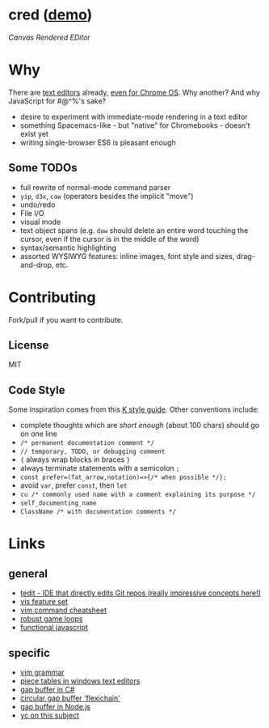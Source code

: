 * cred ([[http://alexshroyer.com/cred][demo]])
[[file:img/with-cursors.png]]
/Canvas Rendered EDitor/

* Why
There are [[https://github.com/showcases/text-editors][text editors]] already, [[http://thomaswilburn.net/caret/][even for Chrome OS]].  Why another?  And why JavaScript for #@^%'s sake?

- desire to experiment with immediate-mode rendering in a text editor
- something Spacemacs-like - but "native" for Chromebooks - doesn't exist yet
- writing single-browser ES6 is pleasant enough

** Some TODOs
- full rewrite of normal-mode command parser
- =yip=, =d3x=, =caw= (operators besides the implicit "move")
- undo/redo
- File I/O
- visual mode
- text object spans (e.g. =daw= should delete an entire word touching the cursor, even if the cursor is in the middle of the word)
- syntax/semantic highlighting
- assorted WYSIWYG features: inline images, font style and sizes, drag-and-drop, etc.
  
* Contributing
Fork/pull if you want to contribute.

** License
MIT

** Code Style
Some inspiration comes from this [[http://nsl.com/papers/style.pdf][K style guide]]. Other conventions include:
- complete thoughts which are /short enough/ (about 100 chars) should go on one line
- =/* permanent documentation comment */=
- =// temporary, TODO, or debugging comment=
- ={= always wrap blocks in braces =}=
- always terminate statements with a semicolon =;=
- =const prefer=(fat_arrow,notation)=>{/* when possible */};=
- avoid =var=, prefer =const=, then =let=
- =cu /* commonly used name with a comment explaining its purpose */=
- =self_documenting_name=
- =ClassName /* with documentation comments */=

* Links
** general
- [[https://github.com/creationix/tedit][tedit - IDE that directly edits Git repos (really impressive concepts here!)]]
- [[https://github.com/martanne/vis#operators][vis feature set]]
- [[http://vimsheet.com/][vim command cheatsheet]]
- [[http://www.isaacsukin.com/news/2015/01/detailed-explanation-javascript-game-loops-and-timing][robust game loops]]
- [[http://cryto.net/~joepie91/blog/2015/05/04/functional-programming-in-javascript-map-filter-reduce/][functional javascript]]

** specific
- [[https://takac.github.io/][vim grammar]]
- [[http://www.catch22.net/tuts/piece-chains][piece tables in windows text editors]]
- [[http://www.codeproject.com/Articles/20910/Generic-Gap-Buffer][gap buffer in C#]]
- [[https://www.common-lisp.net/project/flexichain/download/StrandhVilleneuveMoore.pdf][circular gap buffer 'flexichain']]
- [[https://github.com/jaz303/gapbuffer/blob/master/index.js][gap buffer in Node.js]]
- [[https://news.ycombinator.com/item?id=11244103][yc on this subject]]
  
  
